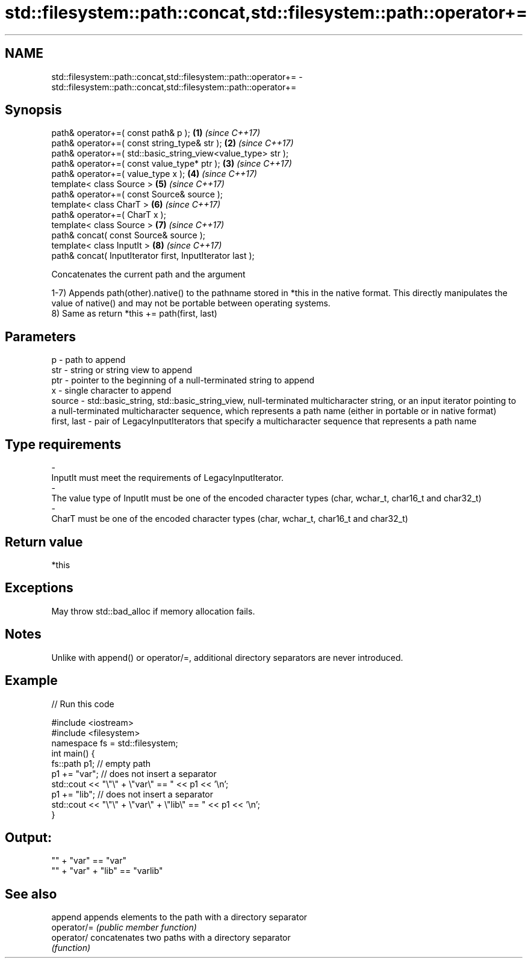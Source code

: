 .TH std::filesystem::path::concat,std::filesystem::path::operator+= 3 "2020.03.24" "http://cppreference.com" "C++ Standard Libary"
.SH NAME
std::filesystem::path::concat,std::filesystem::path::operator+= \- std::filesystem::path::concat,std::filesystem::path::operator+=

.SH Synopsis
   path& operator+=( const path& p );                          \fB(1)\fP \fI(since C++17)\fP
   path& operator+=( const string_type& str );                 \fB(2)\fP \fI(since C++17)\fP
   path& operator+=( std::basic_string_view<value_type> str );
   path& operator+=( const value_type* ptr );                  \fB(3)\fP \fI(since C++17)\fP
   path& operator+=( value_type x );                           \fB(4)\fP \fI(since C++17)\fP
   template< class Source >                                    \fB(5)\fP \fI(since C++17)\fP
   path& operator+=( const Source& source );
   template< class CharT >                                     \fB(6)\fP \fI(since C++17)\fP
   path& operator+=( CharT x );
   template< class Source >                                    \fB(7)\fP \fI(since C++17)\fP
   path& concat( const Source& source );
   template< class InputIt >                                   \fB(8)\fP \fI(since C++17)\fP
   path& concat( InputIterator first, InputIterator last );

   Concatenates the current path and the argument

   1-7) Appends path(other).native() to the pathname stored in *this in the native format. This directly manipulates the value of native() and may not be portable between operating systems.
   8) Same as return *this += path(first, last)

.SH Parameters

   p           - path to append
   str         - string or string view to append
   ptr         - pointer to the beginning of a null-terminated string to append
   x           - single character to append
   source      - std::basic_string, std::basic_string_view, null-terminated multicharacter string, or an input iterator pointing to a null-terminated multicharacter sequence, which represents a path name (either in portable or in native format)
   first, last - pair of LegacyInputIterators that specify a multicharacter sequence that represents a path name
.SH Type requirements
   -
   InputIt must meet the requirements of LegacyInputIterator.
   -
   The value type of InputIt must be one of the encoded character types (char, wchar_t, char16_t and char32_t)
   -
   CharT must be one of the encoded character types (char, wchar_t, char16_t and char32_t)

.SH Return value

   *this

.SH Exceptions

   May throw std::bad_alloc if memory allocation fails.

.SH Notes

   Unlike with append() or operator/=, additional directory separators are never introduced.

.SH Example

   
// Run this code

 #include <iostream>
 #include <filesystem>
 namespace fs = std::filesystem;
 int main() {
     fs::path p1; // empty path
     p1 += "var"; // does not insert a separator
     std::cout << "\\"\\" + \\"var\\" == " << p1 << '\\n';
     p1 += "lib"; // does not insert a separator
     std::cout << "\\"\\" + \\"var\\" + \\"lib\\" == " << p1 << '\\n';
 }

.SH Output:

 "" + "var" == "var"
 "" + "var" + "lib" == "varlib"

.SH See also

   append     appends elements to the path with a directory separator
   operator/= \fI(public member function)\fP
   operator/  concatenates two paths with a directory separator
              \fI(function)\fP
